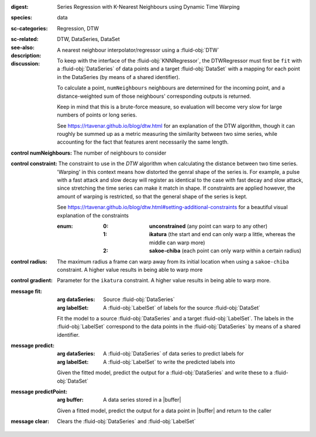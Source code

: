 :digest: Series Regression with K-Nearest Neighbours using Dynamic Time Warping
:species: data
:sc-categories: Regression, DTW
:sc-related: 
:see-also: DTW, DataSeries, DataSet
:description: A nearest neighbour interpolator/regressor using a :fluid-obj:`DTW`
:discussion:
  
   To keep with the interface of the :fluid-obj:`KNNRegressor`, the DTWRegressor must first be ``fit`` with a :fluid-obj:`DataSeries` of data points and a target :fluid-obj:`DataSet` with a mapping for each point in the DataSeries (by means of a shared identifier).
  
   To calculate a point, ``numNeighbours`` neighbours are determined for the incoming point, and a distance-weighted sum of those neighbours' corresponding outputs is returned.

   Keep in mind that this is a brute-force measure, so evaluation will become very slow for large numbers of points or long series.

   See https://rtavenar.github.io/blog/dtw.html for an explanation of the DTW algorithm, though it can roughly be summed up as a metric measuring the similarity between two sime series, while accounting for the fact that features arent necessarily the same length.

:control numNeighbours:

   The number of neighbours to consider

:control constraint:

   The constraint to use in the `DTW` algorithm when calculating the distance between two time series. 'Warping' in this context means how distorted the genral shape of the series is.
   For example, a pulse with a fast attack and slow decay will register as identical to the case with fast decay and slow attack, since stretching the time series can make it match in shape. If constraints are applied however, the amount of warping is restricted, so that the general shape of the series is kept.

   See https://rtavenar.github.io/blog/dtw.html#setting-additional-constraints for a beautiful visual explanation of the constraints

   :enum:
     
      :0: 
         **unconstrained** (any point can warp to any other)
   
      :1: 
         **ikatura** (the start and end can only warp a little, whereas the middle can warp more)
   
      :2: 
         **sakoe-chiba** (each point can only warp within a certain radius)


:control radius:

   The maximum radius a frame can warp away from its initial location when using a ``sakoe-chiba`` constraint. A higher value results in being able to warp more

:control gradient:
 
   Parameter for the ``ikatura`` constraint. A higher value results in being able to warp more.

:message fit:

   :arg dataSeries: Source :fluid-obj:`DataSeries`

   :arg labelSet: A :fluid-obj:`LabelSet` of labels for the source :fluid-obj:`DataSet`

   Fit the model to a source :fluid-obj:`DataSeries` and a target :fluid-obj:`LabelSet`. The labels in the :fluid-obj:`LabelSet` correspond to the data points in the :fluid-obj:`DataSeries` by means of a shared identifier.

:message predict:

   :arg dataSeries: A :fluid-obj:`DataSeries` of data series to predict labels for

   :arg labelSet: A :fluid-obj:`LabelSet` to write the predicted labels into

   Given the fitted model, predict the output for a :fluid-obj:`DataSeries` and write these to a :fluid-obj:`DataSet`

:message predictPoint:

   :arg buffer: A data series stored in a |buffer|

   Given a fitted model, predict the output for a data point in |buffer| and return to the caller

:message clear:

   Clears the :fluid-obj:`DataSeries` and :fluid-obj:`LabelSet`


